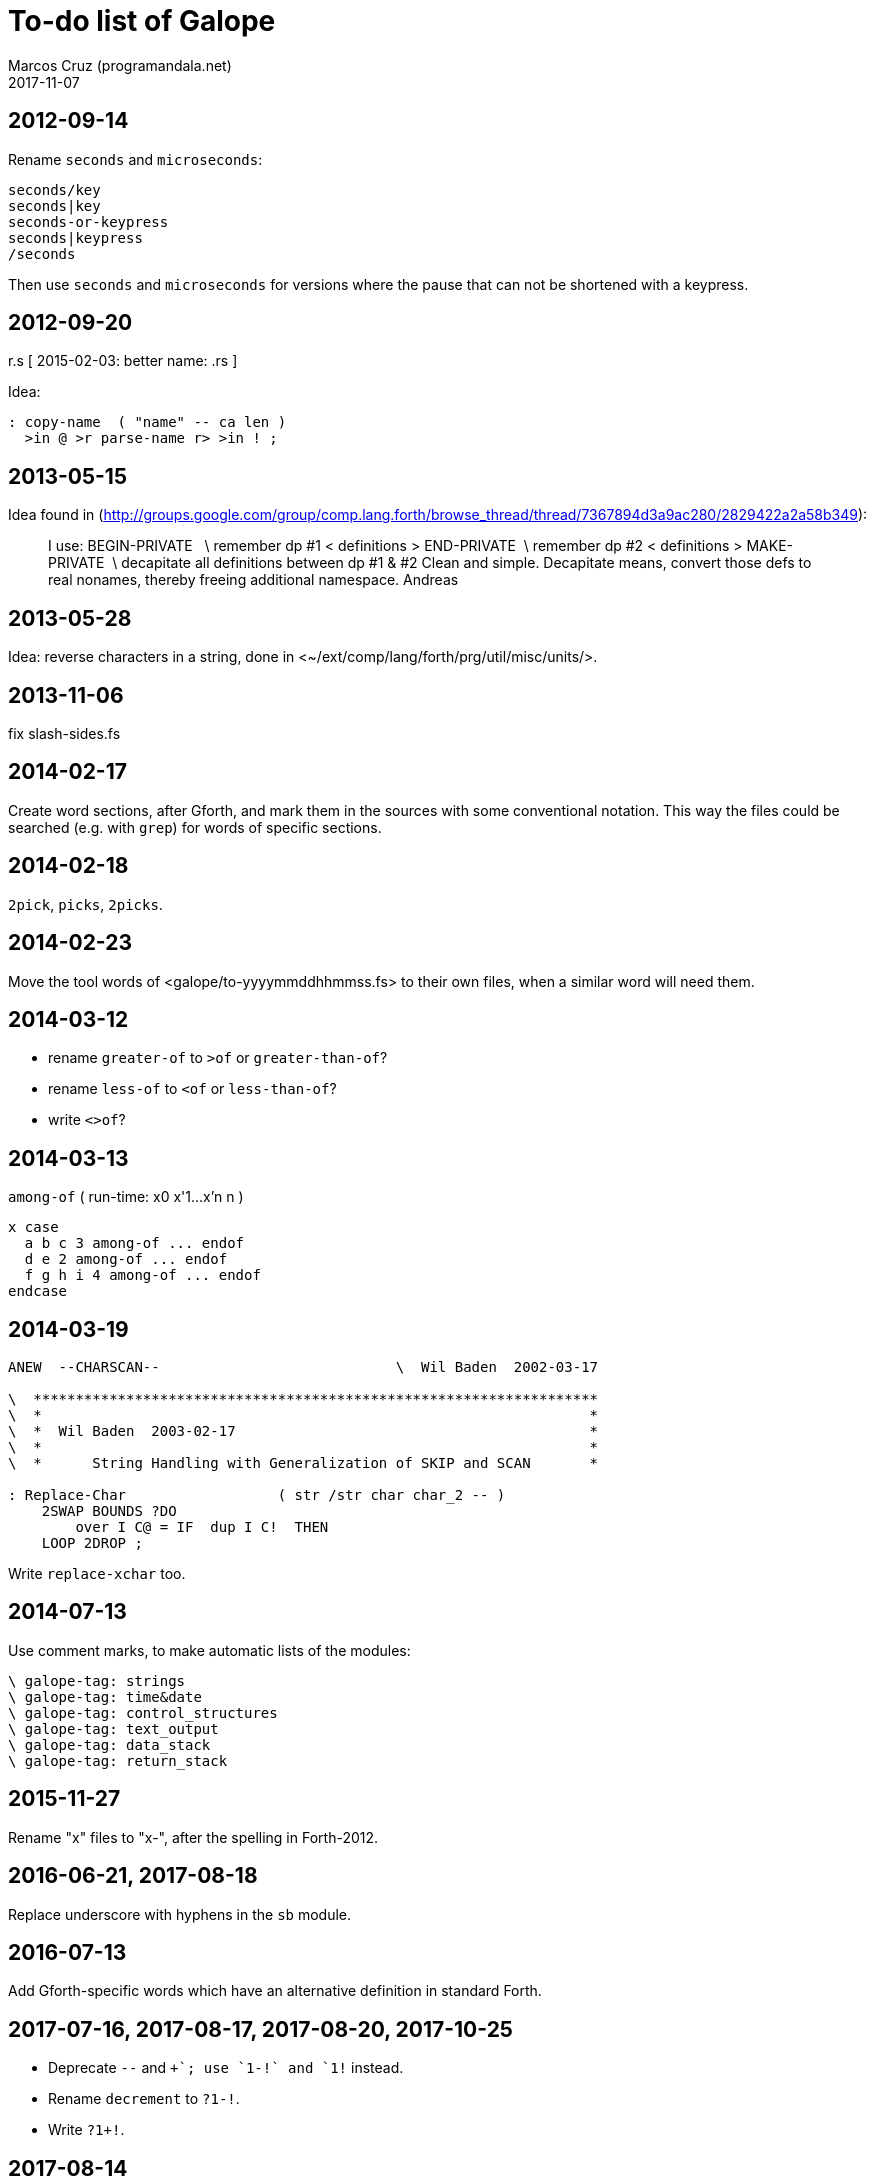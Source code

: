 = To-do list of Galope
:author: Marcos Cruz (programandala.net)
:revdate: 2017-11-07

== 2012-09-14

Rename `seconds` and `microseconds`:

----
seconds/key
seconds|key
seconds-or-keypress
seconds|keypress
/seconds
----

Then use `seconds` and `microseconds` for versions where the pause
that can not be shortened with a keypress.

== 2012-09-20

r.s  [ 2015-02-03: better name: .rs ]

Idea:

----
: copy-name  ( "name" -- ca len )
  >in @ >r parse-name r> >in ! ;
----

== 2013-05-15

Idea found in
(<http://groups.google.com/group/comp.lang.forth/browse_thread/thread/7367894d3a9ac280/2829422a2a58b349>):

____
I use:
BEGIN-PRIVATE   \ remember dp #1
< definitions >
END-PRIVATE  \ remember dp #2
< definitions >
MAKE-PRIVATE  \ decapitate all definitions between dp #1 & #2
Clean and simple. Decapitate means, convert those defs to real nonames,
thereby freeing additional namespace.
Andreas
____

== 2013-05-28

Idea: reverse characters in a string,
done in <~/ext/comp/lang/forth/prg/util/misc/units/>.

== 2013-11-06

fix slash-sides.fs

== 2014-02-17

Create word sections, after Gforth, and mark them in the sources with
some conventional notation.  This way the files could be searched
(e.g. with `grep`) for words of specific sections.

== 2014-02-18

`2pick`, `picks`, `2picks`.

== 2014-02-23

Move the tool words of <galope/to-yyyymmddhhmmss.fs> to their own
files, when a similar word will need them.

== 2014-03-12

- rename `greater-of` to `>of` or `greater-than-of`?
- rename `less-of` to `<of` or `less-than-of`?
- write `<>of`?

== 2014-03-13

`among-of` ( run-time: x0 x'1...x'n n )

----
x case
  a b c 3 among-of ... endof
  d e 2 among-of ... endof
  f g h i 4 among-of ... endof
endcase
----

== 2014-03-19


----
ANEW  --CHARSCAN--                            \  Wil Baden  2002-03-17

\  *******************************************************************
\  *                                                                 *
\  *  Wil Baden  2003-02-17                                          *
\  *                                                                 *
\  *      String Handling with Generalization of SKIP and SCAN       *

: Replace-Char                  ( str /str char char_2 -- )
    2SWAP BOUNDS ?DO
        over I C@ = IF  dup I C!  THEN
    LOOP 2DROP ;
----

Write `replace-xchar` too.

== 2014-07-13

Use comment marks, to make automatic lists of the modules:

----
\ galope-tag: strings
\ galope-tag: time&date
\ galope-tag: control_structures
\ galope-tag: text_output
\ galope-tag: data_stack
\ galope-tag: return_stack
----

== 2015-11-27

Rename "x" files to "x-", after the spelling in Forth-2012.

== 2016-06-21, 2017-08-18

Replace underscore with hyphens in the `sb` module.

== 2016-07-13

Add Gforth-specific words which have an alternative definition in
standard Forth.

== 2017-07-16, 2017-08-17, 2017-08-20, 2017-10-25

- Deprecate `--` and `++`; use `1-!` and `1+!` instead.
- Rename `decrement` to `?1-!`.
- Write `?1+!`.

== 2017-08-14

Improve and document `??` and `[??]`.

== 2017-08-14

Rename `?keep` and `?empty`.

== 2017-08-16

Add `module`, by Ulrich Hoffmann.

== 2017-08-16

Rename `\eof` to `\\`.

== 2017-08-17

Remove `[or]`.

== 2017-08-17

Rename <sarray.fs> to <s-array.fs>.

== 2017-08-17

Check dependency on `u+do` in `rolls`.

== 2017-08-17

Rewrite `#do` without `evaluate`.

== 2017-08-17

Finish or simplify or remove <headline.fs>.

== 2017-08-17

Homogenize "Author: Wil Baden" and "Taken from".

== 2017-08-18, 2017-08-20

Rename `break`: `debug`?

== 2017-08-19

Finish updating the change log layout:

----
gvim $(grep "Change\slog" *.fs -L)
----

== 2017-08-20

Rename `:create` to `created`.

Remove `?nip`?

Check if `$variable` is needed in Gforth 0.7.9.

Check if `$@len` is needed in Gforth 0.7.9.

Check if `$@` is needed in Gforth 0.7.9.

Fix: UTF-8 chars are corrupted in the PDF manual. See usage example of
`2arrayed`. The HTML version is fine.

== 2017-08-24

Move lodge tool words to their own files.

== 2017-10-22

Improve `ltype`:

- Top left coordinates.
- Left margin.
- Real time `lwidth`.
- UTF-8 support.

== 2017-10-22

Finish adapting the source documentation to Glosara format.

== 2017-10-25

- Add `increment` and `uincrement`, counterparts of `decrement`.
  Alternative names: `?1+!`, `?u1+!`, `?1-!`.

- Rename `number<c>` (in module <xy.fs>) and move it to its own file.
  Possible names: `number/c`, `keys/c>decimal`, `keys>#`,
  `keys>number`, `keys>#number`.

- Remove old code from `instr`.

- Remove unused <module.fs> from <choose-stack.fs>.

== 2017-10-25

Add a smaller version of `match?`, from
<https://groups.google.com/d/msg/comp.lang.forth/zFRCXnlY2jY/tqkcqzbUvvwJ>:

----

This is an even smaller one, supporting just * and .:

---8<---
: (match-or-dot)
  over c@ [char] . = >r 2swap dup 0<> r> and
  >r over c@ >r 2swap over c@ r> = r> or
;

: match-reg
  dup 0> if
    over char+ c@ [char] * <>
    if
      2over 1 /string 2over 1 /string recurse >r (match-or-dot)
      r> and >r 2drop 2drop r> exit
    then

    begin
      (match-or-dot)
    while
      2over 2over 2 /string recurse if 2drop 2drop true exit then
      2>r 1 /string 2r>
    repeat 2 /string recurse exit

  else
    2drop nip 0=
  then
;

s" aa" s" a"    match-reg . cr
s" aa" s" aa"  match-reg . cr
s" aaa" s" aa"  match-reg . cr
s" aa" s" a*"  match-reg . cr
s" aa" s" .*"  match-reg . cr
s" ab" s" .*"  match-reg . cr
s" aab" s" c*a*b"  match-reg . cr depth .
---8<---

Hans Bezemer

----

== 2017-10-25

- Move `@le` from <png.fs> to its own module, with a comus name.
- Move `16@` from <jpeg.fs> to its own module, with a comus name.
- Rename `@++` `@+` and `!++` `!+`.
- Rename `c@++` `c@+` and `c!++` `c!+`.

Alternative from
<https://groups.google.com/d/msg/comp.lang.forth/x4OtT2kSUqo/JqylkA9pZgoJ>:

----
: !+  ( n addr -- addr' )   dup cell+ -rot ! ;
: @+  ( addr -- n addr' )   dup @ swap cell+ ;
: c!+ ( n addr -- addr' )   dup 1+ -rot c! ;
: c@+ ( addr -- n addr' )   dup c@ swap 1+ ; 
----

- Deprecate <stream_bs.fs>, which was superseded by <heredoc.fs>.
- Finish, update, rename words of <queue.fs>.

== 2017-10-26

- Rename `char-count`, `instr`, `instr?`.
- Add `:variable`.
- Rewrite <translated.fs> with Gforth's dynamic strings instead of
  FFL.

== 2017-10-30

- Add cross-references to "dollar" words, ie. dynamic string words.

== 2017-11-03

- Remove <paragraph.fs> and <print.fs>, superseded by <l-type.fs>.
- Add to long strings support: `ls"`, `lsliteral` and an alternative
  common-heap version of `lsconstant`, configurable with a deferred
  word.
- Extract `string-prefix?` from `-prefix`.
- Remove `basename` (already in Gforth 0.7.9).

== 2017-11-04

- Remove <sconstant.fs> and <svariable.fs> after the projects have been
  adapted to the new module names.

== 2017-11-05

- Review <sarray.fs>. Compare to <strings-colon>. Write an actual
  `sarray` after `array` and `2array`.  Rename the module <s-array.fs>
  after the current convention.
- Rename `strings:` `strings`; rename `/strings` `end-strings`.
- Homogenize stack notation of indexes: eg. change "len'n" to "len#n",
  "ca'2" to "ca#2".
- Update module names to current convention, eg. "csv" to "c-s-v":
- Rename `/csv` `split/comma` or something.
- Rename `/ssv` `split/spaces` or something.
- Remove `/random/`, which is equivalent to `random-range`.
- Rename <smove.fs> <s-move.fs>.
- Deprecate <sb.fs>, superseded by <stringer.fs>.
- Rename <typecr.fs> <type-c-r.fs>.
- Rename <rtype.fs> <r-type.fs>.
- Fix checks of Gforth version: the flag returned by `environment?` is
  not checked. Eg.  `s" gforth" environment? drop s" 0.7.9" str<
  [if]`.

== 2017-11-07

- Extract `^uppercase` from project _Asalto y castigo_ and its variant
  `capitalized` from project _La pistola de agua_. Create two
  variants, ASCII and UTF-8, and a deferred word `capitalized` which
  activates itself at compile time.
